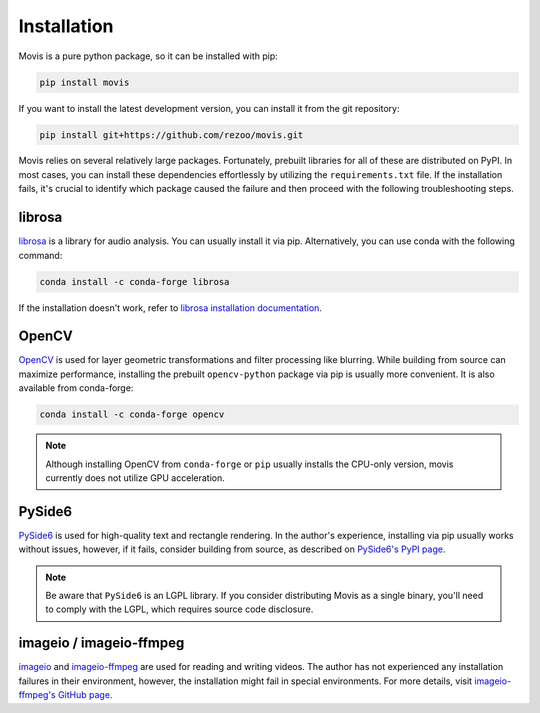 Installation
=============

Movis is a pure python package, so it can be installed with pip:

.. code-block:: bash

    pip install movis

If you want to install the latest development version, you can install it from the git repository:

.. code-block:: bash

    pip install git+https://github.com/rezoo/movis.git


Movis relies on several relatively large packages.
Fortunately, prebuilt libraries for all of these are distributed on PyPI.
In most cases, you can install these dependencies effortlessly by utilizing the ``requirements.txt`` file.
If the installation fails, it's crucial to identify which package caused the failure and then
proceed with the following troubleshooting steps.


librosa
-------

`librosa <https://librosa.org/>`_ is a library for audio analysis.
You can usually install it via pip. Alternatively, you can use conda with the following command:

.. code-block:: bash

    conda install -c conda-forge librosa

If the installation doesn't work, refer to `librosa installation documentation <https://librosa.org/doc/main/install.html>`_.

OpenCV
-------

`OpenCV <https://opencv.org/>`_ is used for layer geometric transformations
and filter processing like blurring.
While building from source can maximize performance,
installing the prebuilt ``opencv-python`` package via pip is usually more convenient.
It is also available from conda-forge:

.. code-block:: bash

    conda install -c conda-forge opencv

.. note::

    Although installing OpenCV from ``conda-forge`` or ``pip`` usually installs the CPU-only version,
    movis currently does not utilize GPU acceleration.

PySide6
-------

`PySide6 <https://wiki.qt.io/Qt_for_Python>`_ is used for high-quality text and rectangle rendering.
In the author's experience, installing via pip usually works without issues, however,
if it fails, consider building from source, as described on `PySide6's PyPI page <https://pypi.org/project/PySide6/>`_.

.. note::

    Be aware that ``PySide6`` is an LGPL library.
    If you consider distributing Movis as a single binary,
    you'll need to comply with the LGPL, which requires source code disclosure.

imageio / imageio-ffmpeg
------------------------

`imageio <https://github.com/imageio/imageio>`_ and
`imageio-ffmpeg <https://github.com/imageio/imageio-ffmpeg>`_ are used for reading and writing videos.
The author has not experienced any installation failures in their environment, however,
the installation might fail in special environments.
For more details, visit `imageio-ffmpeg's GitHub page <https://github.com/imageio/imageio-ffmpeg>`_.

